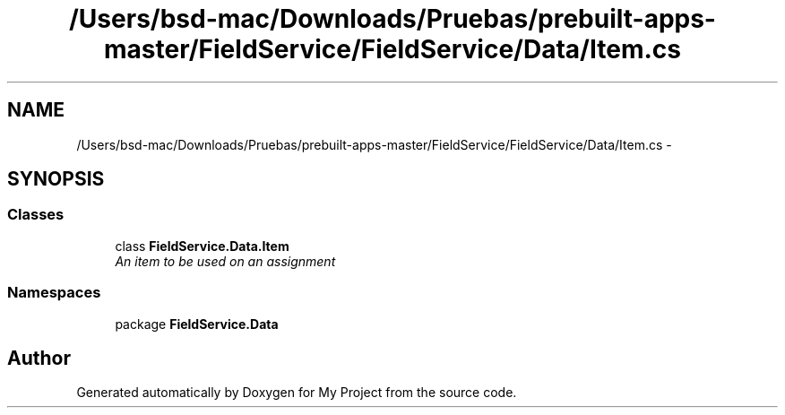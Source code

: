.TH "/Users/bsd-mac/Downloads/Pruebas/prebuilt-apps-master/FieldService/FieldService/Data/Item.cs" 3 "Tue Jul 1 2014" "My Project" \" -*- nroff -*-
.ad l
.nh
.SH NAME
/Users/bsd-mac/Downloads/Pruebas/prebuilt-apps-master/FieldService/FieldService/Data/Item.cs \- 
.SH SYNOPSIS
.br
.PP
.SS "Classes"

.in +1c
.ti -1c
.RI "class \fBFieldService\&.Data\&.Item\fP"
.br
.RI "\fIAn item to be used on an assignment \fP"
.in -1c
.SS "Namespaces"

.in +1c
.ti -1c
.RI "package \fBFieldService\&.Data\fP"
.br
.in -1c
.SH "Author"
.PP 
Generated automatically by Doxygen for My Project from the source code\&.
